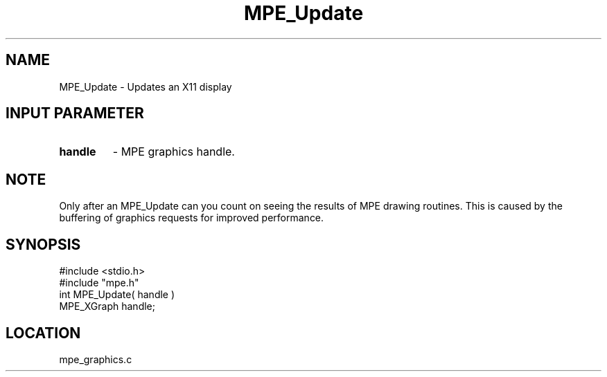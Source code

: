 .TH MPE_Update 4 "6/8/1995" " " "MPE"
.SH NAME
MPE_Update \- Updates an X11 display

.SH INPUT PARAMETER
.PD 0
.TP
.B handle 
- MPE graphics handle.
.PD 1

.SH NOTE
Only after an MPE_Update can you count on seeing the results of MPE
drawing routines.  This is caused by the buffering of graphics requests
for improved performance.
.SH SYNOPSIS
.nf
#include <stdio.h>
#include "mpe.h"
int MPE_Update( handle )
MPE_XGraph handle;

.fi

.SH LOCATION
 mpe_graphics.c
